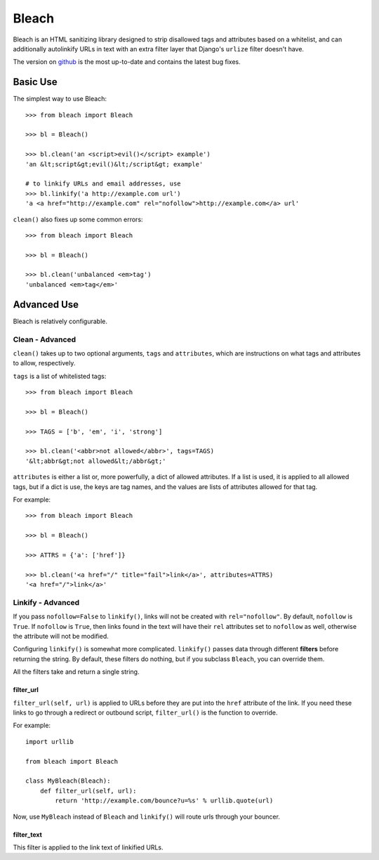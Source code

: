 Bleach
======

Bleach is an HTML sanitizing library designed to strip disallowed tags and
attributes based on a whitelist, and can additionally autolinkify URLs in text
with an extra filter layer that Django's ``urlize`` filter doesn't have.

The version on `github <http://github.com/jsocol/bleach>`_ is the most
up-to-date and contains the latest bug fixes.


Basic Use
---------

The simplest way to use Bleach::

    >>> from bleach import Bleach

    >>> bl = Bleach()

    >>> bl.clean('an <script>evil()</script> example')
    'an &lt;script&gt;evil()&lt;/script&gt; example'

    # to linkify URLs and email addresses, use
    >>> bl.linkify('a http://example.com url')
    'a <a href="http://example.com" rel="nofollow">http://example.com</a> url'

``clean()`` also fixes up some common errors::

    >>> from bleach import Bleach

    >>> bl = Bleach()

    >>> bl.clean('unbalanced <em>tag')
    'unbalanced <em>tag</em>'


Advanced Use
------------

Bleach is relatively configurable.


Clean - Advanced
^^^^^^^^^^^^^^^^

``clean()`` takes up to two optional arguments, ``tags`` and ``attributes``,
which are instructions on what tags and attributes to allow, respectively.

``tags`` is a list of whitelisted tags::

    >>> from bleach import Bleach

    >>> bl = Bleach()

    >>> TAGS = ['b', 'em', 'i', 'strong']

    >>> bl.clean('<abbr>not allowed</abbr>', tags=TAGS)
    '&lt;abbr&gt;not allowed&lt;/abbr&gt;'

``attributes`` is either a list or, more powerfully, a dict of allowed
attributes. If a list is used, it is applied to all allowed tags, but if a
dict is use, the keys are tag names, and the values are lists of attributes
allowed for that tag.

For example::

    >>> from bleach import Bleach

    >>> bl = Bleach()

    >>> ATTRS = {'a': ['href']}

    >>> bl.clean('<a href="/" title="fail">link</a>', attributes=ATTRS)
    '<a href="/">link</a>'


Linkify - Advanced
^^^^^^^^^^^^^^^^^^

If you pass ``nofollow=False`` to ``linkify()``, links will not be created with
``rel="nofollow"``. By default, ``nofollow`` is ``True``. If ``nofollow`` is
``True``, then links found in the text will have their ``rel`` attributes set
to ``nofollow`` as well, otherwise the attribute will not be modified.

Configuring ``linkify()`` is somewhat more complicated. ``linkify()`` passes data
through different **filters** before returning the string. By default, these
filters do nothing, but if you subclass ``Bleach``, you can override them.

All the filters take and return a single string.


filter_url
**********

``filter_url(self, url)`` is applied to URLs before they are put into the ``href``
attribute of the link. If you need these links to go through a redirect or
outbound script, ``filter_url()`` is the function to override.

For example::

    import urllib

    from bleach import Bleach

    class MyBleach(Bleach):
        def filter_url(self, url):
            return 'http://example.com/bounce?u=%s' % urllib.quote(url)

Now, use ``MyBleach`` instead of ``Bleach`` and ``linkify()`` will route urls
through your bouncer.


filter_text
******************

This filter is applied to the link text of linkified URLs.
